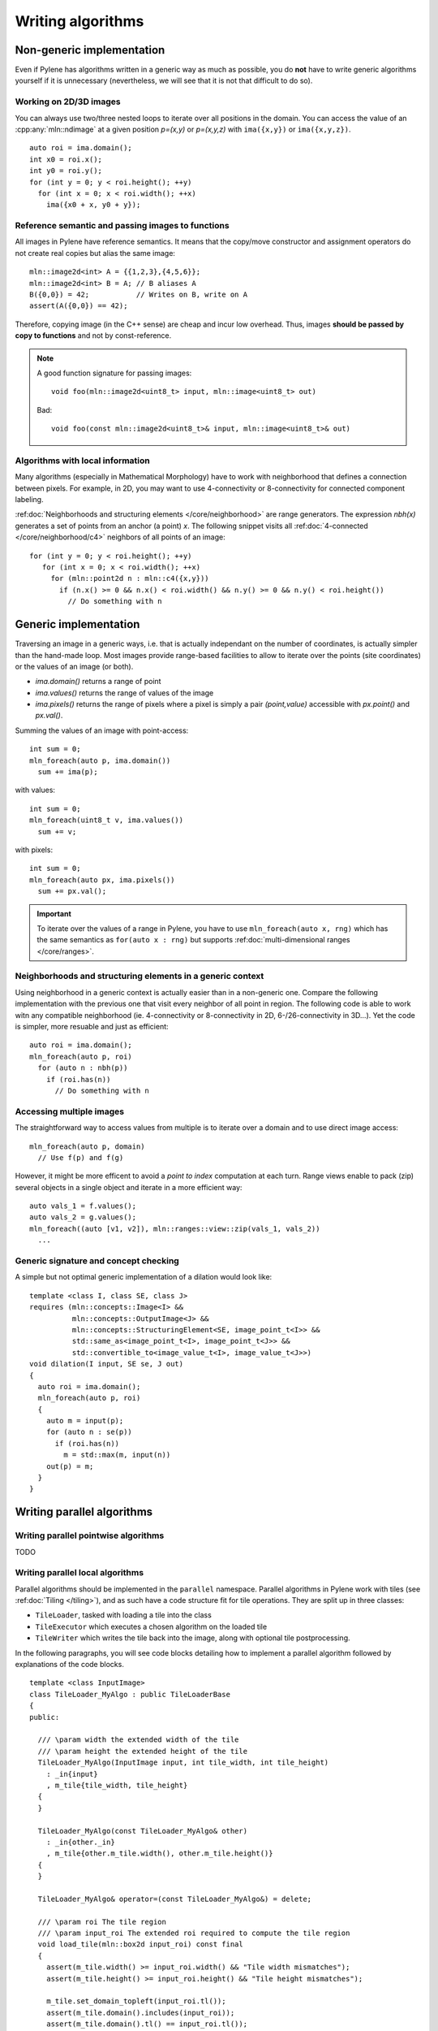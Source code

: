 Writing algorithms
==================

Non-generic implementation
**************************

Even if Pylene has algorithms written in a generic way as much as possible, you do **not** have to write generic
algorithms yourself if it is unnecessary (nevertheless, we will see that it is not that difficult to do so).

Working on 2D/3D images
-----------------------

You can always use two/three nested loops to iterate over all positions in the domain. You can access the value
of an :cpp:any:`mln::ndimage` at a given position `p=(x,y)` or `p=(x,y,z)` with ``ima({x,y})`` or ``ima({x,y,z})``.


::

   auto roi = ima.domain();
   int x0 = roi.x();
   int y0 = roi.y();
   for (int y = 0; y < roi.height(); ++y)
     for (int x = 0; x < roi.width(); ++x)
       ima({x0 + x, y0 + y});






Reference semantic and passing images to functions
--------------------------------------------------

All images in Pylene have reference semantics. It means that the copy/move constructor and assignment operators do not
create real copies but alias the same image::

  mln::image2d<int> A = {{1,2,3},{4,5,6}};
  mln::image2d<int> B = A; // B aliases A
  B({0,0}) = 42;           // Writes on B, write on A
  assert(A({0,0}) == 42);


Therefore, copying image (in the C++ sense) are cheap and incur low overhead. Thus, images **should be passed by copy to
functions** and not by const-reference.


.. note::

   A good function signature for passing images::

     void foo(mln::image2d<uint8_t> input, mln::image<uint8_t> out)

   Bad::

     void foo(const mln::image2d<uint8_t>& input, mln::image<uint8_t>& out)


Algorithms with local information
---------------------------------

Many algorithms (especially in Mathematical Morphology) have to work with neighborhood that defines a connection between
pixels. For example, in 2D, you may want to use 4-connectivity or 8-connectivity for connected component labeling.


:ref:doc:`Neighborhoods and structuring elements </core/neighborhood>` are range generators. The expression `nbh(x)`
generates a set of points from an anchor (a point) `x`. The following snippet visits all :ref:doc:`4-connected
</core/neighborhood/c4>` neighbors of all points of an image::

  for (int y = 0; y < roi.height(); ++y)
     for (int x = 0; x < roi.width(); ++x)
       for (mln::point2d n : mln::c4({x,y}))
         if (n.x() >= 0 && n.x() < roi.width() && n.y() >= 0 && n.y() < roi.height())
           // Do something with n


Generic implementation
**********************

Traversing an image in a generic ways, i.e. that is actually independant on the number of coordinates, is actually
simpler than the hand-made loop. Most images provide range-based facilities to allow to iterate over the
points (site coordinates) or the values of an image (or both).

* `ima.domain()` returns a range of point
* `ima.values()` returns the range of values of the image
* `ima.pixels()` returns the range of pixels where a pixel is simply a pair *(point,value)* accessible with `px.point()`
  and `px.val()`.


Summing the values of an image with point-access::

   int sum = 0;
   mln_foreach(auto p, ima.domain())
     sum += ima(p);

with values::

   int sum = 0;
   mln_foreach(uint8_t v, ima.values())
     sum += v;


with pixels::

   int sum = 0;
   mln_foreach(auto px, ima.pixels())
     sum += px.val();

.. important::

   To iterate over the values of a range in Pylene, you have to use  ``mln_foreach(auto x, rng)`` which has the same
   semantics as ``for(auto x : rng)`` but supports :ref:doc:`multi-dimensional ranges </core/ranges>`.


Neighborhoods and structuring elements in a generic context
-----------------------------------------------------------

Using neighborhood in a generic context is actually easier than in a non-generic one. Compare the following
implementation with the previous one that visit every neighbor of all point in region. The following code is able
to work witn any compatible neighborhood (ie. 4-connectivity or 8-connectivity in 2D, 6-/26-connectivity in 3D...). Yet
the code is simpler, more resuable and just as efficient::

  auto roi = ima.domain();
  mln_foreach(auto p, roi)
    for (auto n : nbh(p))
      if (roi.has(n))
        // Do something with n




Accessing multiple images
-------------------------

The straightforward way to access values from multiple is to iterate over a domain and to use direct image access::

  mln_foreach(auto p, domain)
    // Use f(p) and f(g)



However, it might be more efficent to avoid a *point to index* computation at each turn. Range views enable to pack
(zip) several objects in a single object and iterate in a more efficient way::

  auto vals_1 = f.values();
  auto vals_2 = g.values();
  mln_foreach((auto [v1, v2]), mln::ranges::view::zip(vals_1, vals_2))
    ...


Generic signature and concept checking
--------------------------------------

A simple but not optimal generic implementation of a dilation would look like::


  template <class I, class SE, class J>
  requires (mln::concepts::Image<I> &&
            mln::concepts::OutputImage<J> &&
            mln::concepts::StructuringElement<SE, image_point_t<I>> &&
            std::same_as<image_point_t<I>, image_point_t<J>> &&
            std::convertible_to<image_value_t<I>, image_value_t<J>>)
  void dilation(I input, SE se, J out)
  {
    auto roi = ima.domain();
    mln_foreach(auto p, roi)
    {
      auto m = input(p);
      for (auto n : se(p))
        if (roi.has(n))
          m = std::max(m, input(n))
      out(p) = m;
    }
  }


Writing parallel algorithms
***************************

Writing parallel pointwise algorithms
-------------------------------------

TODO



Writing parallel local algorithms
---------------------------------

Parallel algorithms should be implemented in the ``parallel`` namespace.
Parallel algorithms in Pylene work with tiles (see :ref:doc:`Tiling </tiling>`), and as such have a code structure
fit for tile operations. They are split up in three classes:

* ``TileLoader``, tasked with loading a tile into the class
* ``TileExecutor`` which executes a chosen algorithm on the loaded tile
* ``TileWriter`` which writes the tile back into the image, along with optional tile postprocessing.

In the following paragraphs, you will see code blocks detailing how to implement a parallel algorithm
followed by explanations of the code blocks.

::

    template <class InputImage>
    class TileLoader_MyAlgo : public TileLoaderBase
    {
    public:

      /// \param width the extended width of the tile
      /// \param height the extended height of the tile
      TileLoader_MyAlgo(InputImage input, int tile_width, int tile_height)
        : _in{input}
        , m_tile{tile_width, tile_height}
      {
      }

      TileLoader_MyAlgo(const TileLoader_MyAlgo& other)
        : _in{other._in}
        , m_tile{other.m_tile.width(), other.m_tile.height()}
      {
      }

      TileLoader_MyAlgo& operator=(const TileLoader_MyAlgo&) = delete;

      /// \param roi The tile region
      /// \param input_roi The extended roi required to compute the tile region
      void load_tile(mln::box2d input_roi) const final
      {
        assert(m_tile.width() >= input_roi.width() && "Tile width mismatches");
        assert(m_tile.height() >= input_roi.height() && "Tile height mismatches");

        m_tile.set_domain_topleft(input_roi.tl());
        assert(m_tile.domain().includes(input_roi));
        assert(m_tile.domain().tl() == input_roi.tl());

        image_value_t<InputImage> padding_value = 0;
        auto padding_method = mln::PAD_ZERO;
        auto dst = m_tile.clip(input_roi);
        copy_pad(_in, dst, padding_method, padding_value);
      }

      mln::ndbuffer_image get_tile() const final
      {
        return m_tile;
      }

    private:
      InputImage _in;
      mutable mln::image2d<image_value_t<InputImage>> m_tile;
    };

Regarding ``TileLoader``
* The arguments of the constructor are the entire image we're processing as well as tile size parameters
* The inheritance from ``TileLoaderBase``: using class inheritance allows us to keep
  the design generic. As such, this is mandatory.
* The ``load_tile`` function creates tiles based on a region of interest ``roi`` being the
  part of the image we're currently processing. We use ``clip`` and ``copy_pad`` (see
  :ref:doc:`Padding </core/pad>`) to first clip the ``roi`` in the input image and then
  pad the sides of the clipped image as needed (either by taking neighboring values in the
  input image when available, or by padding with zeroes if necessary).

::

    template <class Image, class SE>
    class TileExecutor_MyAlgo : public TileExecutorBase
    {
    public:
      TileExecutor_MyAlgo(const SE& se)
        : _se{se}
      {
      }

      void execute(mln::ndbuffer_image in, mln::ndbuffer_image out) const final
      {
        assert(in.domain().includes(out.domain()));

        auto in_image2d  = *(in.cast_to<Image, 2>());
        auto out_image2d = *(out.cast_to<Image, 2>());
        MyAlgo(in_image2d, _se, out_image2d);
      }

    private:
      const SE&         _se;
    };

Regarding the ``TileExecutor``:

* The only argument for this class is the structuring element (see :ref:doc:`Structuring elements </core/se>`) used for pixel neighborhood.
  Other arguments, if any, can be created by the arguments given to ``execute``
* The inheritance from the base class ``TileExecutorBase`` is once again mandatory.
* The ``execute`` function executes a chosen function on an input given by the ``TileLoader`` and also needs an output tile given by the ``TileWriter``
::

    template <class OutputImage>
    class TileWriter_MyAlgo : public TileWriterBase
    {
    public:
      TileWriter_MyAlgo(OutputImage out)
        : _out{out}
      {
      }

      void write_tile(mln::box2d roi) const final { (void)roi; }

      mln::ndbuffer_image get_tile(mln::box2d roi) const final { return _out.clip(roi); }

    private:
      OutputImage _out;
    };

Most of the time, the ``TileWriter`` isn't going to do much (or anything at all), so having a quasi-empty class
like this is going to be enough. When you need to do some postprocessing, the ``write_tile`` function should be adapted
accordingly.
As can be expected the only parameter than needs to be passed as argument here is the output image.
::

    template <class InputImage, class SE, class OutputImage>
    struct MyAlgoParallel : ParallelLocalCanvas2D
    {
      static_assert(std::is_same_v<image_value_t<InputImage>, image_value_t<OutputImage>>);

    private:
      MyAlgoParallel(InputImage& in, OutputImage& out, SE& se, mln::box2d roi, mln::box2d tile_dims)
        : m_se{se}
        , m_output_roi{roi}
        , m_tile_l{in, tile_dims.width(), tile_dims.height()}
        , m_tile_w{out}
        , m_tile_e{se}
      {}

    public:
      MyAlgoParallel(InputImage& in, OutputImage& out, SE& se, mln::box2d roi)
        : MyAlgoParallel(in, out, se, roi, se.compute_input_region({TILE_WIDTH, TILE_HEIGHT}))
      {
      }

      MyAlgoParallel(InputImage& in, OutputImage& out, SE& se, mln::box2d roi, int tile_width, int tile_height)
        : MyAlgoParallel(in, out, se, roi, se.compute_input_region({tile_width, tile_height}))
      {
        ParallelLocalCanvas2D::TILE_WIDTH  = tile_width;
        ParallelLocalCanvas2D::TILE_HEIGHT = tile_height;
      }

      std::unique_ptr<ParallelLocalCanvas2D> clone()  const final { return std::make_unique<MyAlgoParallel>(*this); }
      mln::box2d GetOutputRegion() const noexcept final { return m_output_roi; }
      mln::box2d ComputeInputRegion(mln::box2d roi) const noexcept final { return m_se.compute_input_region(roi); }

      const TileLoaderBase*   GetTileLoader() const noexcept   final { return &m_tile_l; };
      const TileWriterBase*   GetTileWriter() const noexcept   final { return &m_tile_w; };
      const TileExecutorBase* GetTileExecutor() const noexcept final { return &m_tile_e; };

    private:
      using tile_loader_t   = TileLoader_MyAlgo<InputImage>;
      using tile_executor_t = TileExecutor_MyAlgo<image_value_t<InputImage>, SE>;
      using tile_writer_t   = TileWriter_MyAlgo<OutputImage>;

      SE               m_se;
      mln::box2d       m_output_roi;
      tile_loader_t    m_tile_l;
      tile_writer_t    m_tile_w;
      tile_executor_t  m_tile_e;
    };

This is simply a wrapper around the writer, loader and executor classes for a given algorithm.
The resulting class is used as argument in the function ``sequential_execute_local2D`` (see below)
::

    MyAlgo_returntype MyAlgo(args)
    {
      MyAlgoParallel caller(image, out, se, output_roi, tile_width, tile_height);
      sequential_execute_local2D(caller);
    }


* The final function definition is identical to non-parallel function signature, allowing for ease of use
  when going from non-parallel to parallel with the only difference being the prefix of the function when
  using it in parallel: ``parallel::``
* ``sequential_execute_local2D`` is a wrapper around ``tbb::parallel_for`` using the different classes defined previously.
  The code executed in parallel through ``tbb::parallel_for`` is similar to the following
::

  void ParallelLocalCanvas2D::ExecuteTile(mln::box2d roi) const
  {
    auto m_tile_l = this->GetTileLoader();
    auto m_tile_w = this->GetTileWriter();
    auto m_tile_e = this->GetTileExecutor();

    mln::box2d input_roi = this->ComputeInputRegion(roi);
    m_tile_l->load_tile(input_roi);
    m_tile_e->execute(m_tile_l->get_tile(), m_tile_w->get_tile(roi));
    m_tile_w->write_tile(roi);
  }